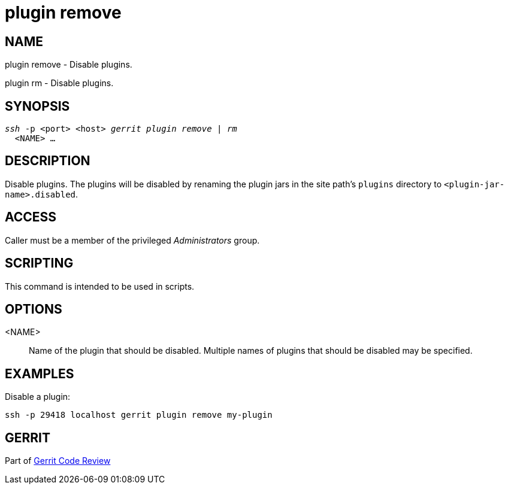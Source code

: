 plugin remove
=============

NAME
----
plugin remove - Disable plugins.

plugin rm - Disable plugins.

SYNOPSIS
--------
[verse]
'ssh' -p <port> <host> 'gerrit plugin remove | rm'
  <NAME> ...

DESCRIPTION
-----------
Disable plugins. The plugins will be disabled by renaming the plugin
jars in the site path's `plugins` directory to `<plugin-jar-name>.disabled`.

ACCESS
------
Caller must be a member of the privileged 'Administrators' group.

SCRIPTING
---------
This command is intended to be used in scripts.

OPTIONS
-------
<NAME>::
	Name of the plugin that should be disabled.  Multiple names of
	plugins that should be disabled may be specified.

EXAMPLES
--------
Disable a plugin:

====
	ssh -p 29418 localhost gerrit plugin remove my-plugin
====

GERRIT
------
Part of link:index.html[Gerrit Code Review]
